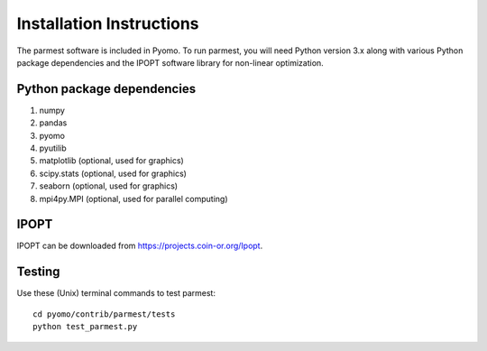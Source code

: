 Installation Instructions
=========================

The parmest software is included in Pyomo.
To run parmest, you will need Python version 3.x along with 
various Python package dependencies and the IPOPT software 
library for non-linear optimization.

Python package dependencies
-------------------------------

#. numpy
#. pandas
#. pyomo
#. pyutilib
#. matplotlib (optional, used for graphics)
#. scipy.stats (optional, used for graphics)
#. seaborn (optional, used for graphics)
#. mpi4py.MPI (optional, used for parallel computing)

IPOPT
-------
IPOPT can be downloaded from https://projects.coin-or.org/Ipopt. 

Testing
-------

Use these (Unix) terminal commands to test parmest::
  
   cd pyomo/contrib/parmest/tests
   python test_parmest.py

